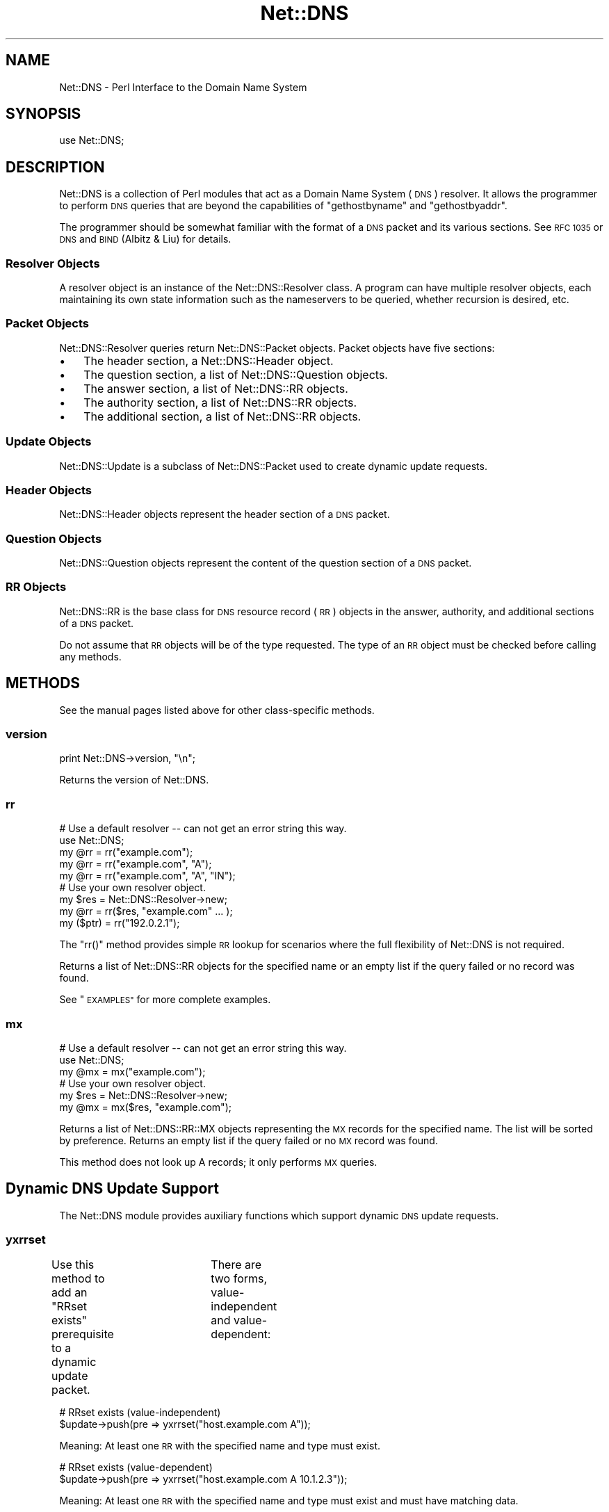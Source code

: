 .\" Automatically generated by Pod::Man 4.09 (Pod::Simple 3.35)
.\"
.\" Standard preamble:
.\" ========================================================================
.de Sp \" Vertical space (when we can't use .PP)
.if t .sp .5v
.if n .sp
..
.de Vb \" Begin verbatim text
.ft CW
.nf
.ne \\$1
..
.de Ve \" End verbatim text
.ft R
.fi
..
.\" Set up some character translations and predefined strings.  \*(-- will
.\" give an unbreakable dash, \*(PI will give pi, \*(L" will give a left
.\" double quote, and \*(R" will give a right double quote.  \*(C+ will
.\" give a nicer C++.  Capital omega is used to do unbreakable dashes and
.\" therefore won't be available.  \*(C` and \*(C' expand to `' in nroff,
.\" nothing in troff, for use with C<>.
.tr \(*W-
.ds C+ C\v'-.1v'\h'-1p'\s-2+\h'-1p'+\s0\v'.1v'\h'-1p'
.ie n \{\
.    ds -- \(*W-
.    ds PI pi
.    if (\n(.H=4u)&(1m=24u) .ds -- \(*W\h'-12u'\(*W\h'-12u'-\" diablo 10 pitch
.    if (\n(.H=4u)&(1m=20u) .ds -- \(*W\h'-12u'\(*W\h'-8u'-\"  diablo 12 pitch
.    ds L" ""
.    ds R" ""
.    ds C` ""
.    ds C' ""
'br\}
.el\{\
.    ds -- \|\(em\|
.    ds PI \(*p
.    ds L" ``
.    ds R" ''
.    ds C`
.    ds C'
'br\}
.\"
.\" Escape single quotes in literal strings from groff's Unicode transform.
.ie \n(.g .ds Aq \(aq
.el       .ds Aq '
.\"
.\" If the F register is >0, we'll generate index entries on stderr for
.\" titles (.TH), headers (.SH), subsections (.SS), items (.Ip), and index
.\" entries marked with X<> in POD.  Of course, you'll have to process the
.\" output yourself in some meaningful fashion.
.\"
.\" Avoid warning from groff about undefined register 'F'.
.de IX
..
.if !\nF .nr F 0
.if \nF>0 \{\
.    de IX
.    tm Index:\\$1\t\\n%\t"\\$2"
..
.    if !\nF==2 \{\
.        nr % 0
.        nr F 2
.    \}
.\}
.\" ========================================================================
.\"
.IX Title "Net::DNS 3"
.TH Net::DNS 3 "2017-08-18" "perl v5.26.1" "User Contributed Perl Documentation"
.\" For nroff, turn off justification.  Always turn off hyphenation; it makes
.\" way too many mistakes in technical documents.
.if n .ad l
.nh
.SH "NAME"
Net::DNS \- Perl Interface to the Domain Name System
.SH "SYNOPSIS"
.IX Header "SYNOPSIS"
.Vb 1
\&    use Net::DNS;
.Ve
.SH "DESCRIPTION"
.IX Header "DESCRIPTION"
Net::DNS is a collection of Perl modules that act as a Domain Name System
(\s-1DNS\s0) resolver. It allows the programmer to perform \s-1DNS\s0 queries that are
beyond the capabilities of \*(L"gethostbyname\*(R" and \*(L"gethostbyaddr\*(R".
.PP
The programmer should be somewhat familiar with the format of a \s-1DNS\s0 packet
and its various sections. See \s-1RFC 1035\s0 or \s-1DNS\s0 and \s-1BIND\s0 (Albitz & Liu) for
details.
.SS "Resolver Objects"
.IX Subsection "Resolver Objects"
A resolver object is an instance of the Net::DNS::Resolver class.
A program can have multiple resolver objects, each maintaining its
own state information such as the nameservers to be queried, whether
recursion is desired, etc.
.SS "Packet Objects"
.IX Subsection "Packet Objects"
Net::DNS::Resolver queries return Net::DNS::Packet objects.
Packet objects have five sections:
.IP "\(bu" 3
The header section, a Net::DNS::Header object.
.IP "\(bu" 3
The question section, a list of Net::DNS::Question objects.
.IP "\(bu" 3
The answer section, a list of Net::DNS::RR objects.
.IP "\(bu" 3
The authority section, a list of Net::DNS::RR objects.
.IP "\(bu" 3
The additional section, a list of Net::DNS::RR objects.
.SS "Update Objects"
.IX Subsection "Update Objects"
Net::DNS::Update is a subclass of Net::DNS::Packet
used to create dynamic update requests.
.SS "Header Objects"
.IX Subsection "Header Objects"
Net::DNS::Header objects represent the header
section of a \s-1DNS\s0 packet.
.SS "Question Objects"
.IX Subsection "Question Objects"
Net::DNS::Question objects represent the content of the question
section of a \s-1DNS\s0 packet.
.SS "\s-1RR\s0 Objects"
.IX Subsection "RR Objects"
Net::DNS::RR is the base class for \s-1DNS\s0 resource record (\s-1RR\s0) objects
in the answer, authority, and additional sections of a \s-1DNS\s0 packet.
.PP
Do not assume that \s-1RR\s0 objects will be of the type requested.
The type of an \s-1RR\s0 object must be checked before calling any methods.
.SH "METHODS"
.IX Header "METHODS"
See the manual pages listed above for other class-specific methods.
.SS "version"
.IX Subsection "version"
.Vb 1
\&    print Net::DNS\->version, "\en";
.Ve
.PP
Returns the version of Net::DNS.
.SS "rr"
.IX Subsection "rr"
.Vb 5
\&    # Use a default resolver \-\- can not get an error string this way.
\&    use Net::DNS;
\&    my @rr = rr("example.com");
\&    my @rr = rr("example.com", "A");
\&    my @rr = rr("example.com", "A", "IN");
\&
\&    # Use your own resolver object.
\&    my $res = Net::DNS::Resolver\->new;
\&    my @rr  = rr($res, "example.com" ... );
\&
\&    my ($ptr) = rr("192.0.2.1");
.Ve
.PP
The \f(CW\*(C`rr()\*(C'\fR method provides simple \s-1RR\s0 lookup for scenarios where
the full flexibility of Net::DNS is not required.
.PP
Returns a list of Net::DNS::RR objects for the specified name
or an empty list if the query failed or no record was found.
.PP
See \*(L"\s-1EXAMPLES\*(R"\s0 for more complete examples.
.SS "mx"
.IX Subsection "mx"
.Vb 3
\&    # Use a default resolver \-\- can not get an error string this way.
\&    use Net::DNS;
\&    my @mx = mx("example.com");
\&
\&    # Use your own resolver object.
\&    my $res = Net::DNS::Resolver\->new;
\&    my @mx  = mx($res, "example.com");
.Ve
.PP
Returns a list of Net::DNS::RR::MX objects representing the \s-1MX\s0
records for the specified name.
The list will be sorted by preference.
Returns an empty list if the query failed or no \s-1MX\s0 record was found.
.PP
This method does not look up A records; it only performs \s-1MX\s0 queries.
.SH "Dynamic DNS Update Support"
.IX Header "Dynamic DNS Update Support"
The Net::DNS module provides auxiliary functions which support
dynamic \s-1DNS\s0 update requests.
.SS "yxrrset"
.IX Subsection "yxrrset"
Use this method to add an \*(L"RRset exists\*(R" prerequisite to a dynamic
update packet.	There are two forms, value-independent and
value-dependent:
.PP
.Vb 2
\&    # RRset exists (value\-independent)
\&    $update\->push(pre => yxrrset("host.example.com A"));
.Ve
.PP
Meaning:  At least one \s-1RR\s0 with the specified name and type must
exist.
.PP
.Vb 2
\&    # RRset exists (value\-dependent)
\&    $update\->push(pre => yxrrset("host.example.com A 10.1.2.3"));
.Ve
.PP
Meaning:  At least one \s-1RR\s0 with the specified name and type must
exist and must have matching data.
.PP
Returns a Net::DNS::RR object or \f(CW\*(C`undef\*(C'\fR if the object could not
be created.
.SS "nxrrset"
.IX Subsection "nxrrset"
Use this method to add an \*(L"RRset does not exist\*(R" prerequisite to
a dynamic update packet.
.PP
.Vb 1
\&    $update\->push(pre => nxrrset("host.example.com A"));
.Ve
.PP
Meaning:  No RRs with the specified name and type can exist.
.PP
Returns a Net::DNS::RR object or \f(CW\*(C`undef\*(C'\fR if the object could not
be created.
.SS "yxdomain"
.IX Subsection "yxdomain"
Use this method to add a \*(L"name is in use\*(R" prerequisite to a dynamic
update packet.
.PP
.Vb 1
\&    $update\->push(pre => yxdomain("host.example.com"));
.Ve
.PP
Meaning:  At least one \s-1RR\s0 with the specified name must exist.
.PP
Returns a Net::DNS::RR object or \f(CW\*(C`undef\*(C'\fR if the object could not
be created.
.SS "nxdomain"
.IX Subsection "nxdomain"
Use this method to add a \*(L"name is not in use\*(R" prerequisite to a
dynamic update packet.
.PP
.Vb 1
\&    $update\->push(pre => nxdomain("host.example.com"));
.Ve
.PP
Meaning:  No \s-1RR\s0 with the specified name can exist.
.PP
Returns a Net::DNS::RR object or \f(CW\*(C`undef\*(C'\fR if the object could not
be created.
.SS "rr_add"
.IX Subsection "rr_add"
Use this method to add RRs to a zone.
.PP
.Vb 1
\&    $update\->push(update => rr_add("host.example.com A 10.1.2.3"));
.Ve
.PP
Meaning:  Add this \s-1RR\s0 to the zone.
.PP
\&\s-1RR\s0 objects created by this method should be added to the \*(L"update\*(R"
section of a dynamic update packet.  The \s-1TTL\s0 defaults to 86400
seconds (24 hours) if not specified.
.PP
Returns a Net::DNS::RR object or \f(CW\*(C`undef\*(C'\fR if the object could not
be created.
.SS "rr_del"
.IX Subsection "rr_del"
Use this method to delete RRs from a zone.  There are three forms:
delete all RRsets, delete an RRset, and delete a specific \s-1RR.\s0
.PP
.Vb 2
\&    # Delete all RRsets.
\&    $update\->push(update => rr_del("host.example.com"));
.Ve
.PP
Meaning:  Delete all RRs having the specified name.
.PP
.Vb 2
\&    # Delete an RRset.
\&    $update\->push(update => rr_del("host.example.com A"));
.Ve
.PP
Meaning:  Delete all RRs having the specified name and type.
.PP
.Vb 2
\&    # Delete a specific RR.
\&    $update\->push(update => rr_del("host.example.com A 10.1.2.3"));
.Ve
.PP
Meaning:  Delete all RRs having the specified name, type, and data.
.PP
\&\s-1RR\s0 objects created by this method should be added to the \*(L"update\*(R"
section of a dynamic update packet.
.PP
Returns a Net::DNS::RR object or \f(CW\*(C`undef\*(C'\fR if the object could not
be created.
.SH "Zone Serial Number Management"
.IX Header "Zone Serial Number Management"
The Net::DNS module provides auxiliary functions which support
policy-driven zone serial numbering regimes.
.SS "\s-1SEQUENTIAL\s0"
.IX Subsection "SEQUENTIAL"
.Vb 1
\&    $successor = $soa\->serial( SEQUENTIAL );
.Ve
.PP
The existing serial number is incremented modulo 2**32.
.SS "\s-1UNIXTIME\s0"
.IX Subsection "UNIXTIME"
.Vb 1
\&    $successor = $soa\->serial( UNIXTIME );
.Ve
.PP
The Unix time scale will be used as the basis for zone serial
numbering. The serial number will be incremented if the time
elapsed since the previous update is less than one second.
.SS "YYYYMMDDxx"
.IX Subsection "YYYYMMDDxx"
.Vb 1
\&    $successor = $soa\->serial( YYYYMMDDxx );
.Ve
.PP
The 32 bit value returned by the auxiliary \f(CW\*(C`YYYYMMDDxx()\*(C'\fR function
will be used as the base for the date-coded zone serial number.
Serial number increments must be limited to 100 per day for the
date information to remain useful.
.SH "Sorting of RR arrays"
.IX Header "Sorting of RR arrays"
\&\f(CW\*(C`rrsort()\*(C'\fR provides functionality to help you sort \s-1RR\s0 arrays. In most cases
this will give you the answer that you want, but you can specify your
own sorting method by using the \f(CW\*(C`Net::DNS::RR::FOO\->set_rrsort_func()\*(C'\fR
class method. See Net::DNS::RR for details.
.SS "rrsort"
.IX Subsection "rrsort"
.Vb 1
\&    use Net::DNS;
\&
\&    my @sorted = rrsort( $rrtype, $attribute, @rr_array );
.Ve
.PP
\&\f(CW\*(C`rrsort()\*(C'\fR selects all RRs from the input array that are of the type defined
by the first argument. Those RRs are sorted based on the attribute that is
specified as second argument.
.PP
There are a number of RRs for which the sorting function is defined in the
code.
.PP
For instance:
.PP
.Vb 1
\&    my @prioritysorted = rrsort( "SRV", "priority", @rr_array );
.Ve
.PP
returns the \s-1SRV\s0 records sorted from lowest to highest priority and for
equal priorities from highest to lowest weight.
.PP
If the function does not exist then a numerical sort on the attribute
value is performed.
.PP
.Vb 1
\&    my @portsorted = rrsort( "SRV", "port", @rr_array );
.Ve
.PP
If the attribute is not defined then either the \f(CW\*(C`default_sort()\*(C'\fR function or
\&\*(L"canonical sorting\*(R" (as defined by \s-1DNSSEC\s0) will be used.
.PP
\&\f(CW\*(C`rrsort()\*(C'\fR returns a sorted array containing only elements of the specified
\&\s-1RR\s0 type.  Any other \s-1RR\s0 types are silently discarded.
.PP
\&\f(CW\*(C`rrsort()\*(C'\fR returns an empty list when arguments are incorrect.
.SH "EXAMPLES"
.IX Header "EXAMPLES"
The following brief examples illustrate some of the features of Net::DNS.
The documentation for individual modules and the demo scripts included
with the distribution provide more extensive examples.
.PP
See Net::DNS::Update for an example of performing dynamic updates.
.SS "Look up host addresses."
.IX Subsection "Look up host addresses."
.Vb 3
\&    use Net::DNS;
\&    my $res   = Net::DNS::Resolver\->new;
\&    my $reply = $res\->search("www.example.com", "A");
\&
\&    if ($reply) {
\&        foreach my $rr ($reply\->answer) {
\&            print $rr\->address, "\en" if $rr\->can("address");
\&        }
\&    } else {
\&        warn "query failed: ", $res\->errorstring, "\en";
\&    }
.Ve
.SS "Find the nameservers for a domain."
.IX Subsection "Find the nameservers for a domain."
.Vb 3
\&    use Net::DNS;
\&    my $res   = Net::DNS::Resolver\->new;
\&    my $reply = $res\->query("example.com", "NS");
\&
\&    if ($reply) {
\&        foreach $rr (grep { $_\->type eq "NS" } $reply\->answer) {
\&            print $rr\->nsdname, "\en";
\&        }
\&    } else {
\&        warn "query failed: ", $res\->errorstring, "\en";
\&    }
.Ve
.SS "Find the \s-1MX\s0 records for a domain."
.IX Subsection "Find the MX records for a domain."
.Vb 4
\&    use Net::DNS;
\&    my $name = "example.com";
\&    my $res  = Net::DNS::Resolver\->new;
\&    my @mx   = mx($res, $name);
\&
\&    if (@mx) {
\&        foreach $rr (@mx) {
\&            print $rr\->preference, "\et", $rr\->exchange, "\en";
\&        }
\&    } else {
\&        warn "Can not find MX records for $name: ", $res\->errorstring, "\en";
\&    }
.Ve
.SS "Print domain \s-1SOA\s0 record in zone file format."
.IX Subsection "Print domain SOA record in zone file format."
.Vb 3
\&    use Net::DNS;
\&    my $res   = Net::DNS::Resolver\->new;
\&    my $reply = $res\->query("example.com", "SOA");
\&
\&    if ($reply) {
\&        foreach my $rr ($reply\->answer) {
\&            $rr\->print;
\&        }
\&    } else {
\&        warn "query failed: ", $res\->errorstring, "\en";
\&    }
.Ve
.SS "Perform a zone transfer and print all the records."
.IX Subsection "Perform a zone transfer and print all the records."
.Vb 4
\&    use Net::DNS;
\&    my $res  = Net::DNS::Resolver\->new;
\&    $res\->tcp_timeout(20);
\&    $res\->nameservers("ns.example.com");
\&
\&    my @zone = $res\->axfr("example.com");
\&
\&    foreach $rr (@zone) {
\&        $rr\->print;
\&    }
\&
\&    warn $res\->errorstring if $res\->errorstring;
.Ve
.SS "Perform a background query and print the reply."
.IX Subsection "Perform a background query and print the reply."
.Vb 5
\&    use Net::DNS;
\&    my $res    = Net::DNS::Resolver\->new;
\&    $res\->udp_timeout(10);
\&    $res\->tcp_timeout(20);
\&    my $socket = $res\->bgsend("host.example.com");
\&
\&    while ( $res\->bgbusy($socket) ) {
\&        # do some work here while waiting for the answer
\&        # ...and some more here
\&    }
\&
\&    my $packet = $res\->bgread($socket);
\&    if ($packet) {
\&        $packet\->print;
\&    } else {
\&        warn "query failed: ", $res\->errorstring, "\en";
\&    }
.Ve
.SH "BUGS"
.IX Header "BUGS"
Net::DNS is slow.
.PP
For other items to be fixed, or if you discover a bug in this
distribution please use the \s-1CPAN\s0 bug reporting system.
.SH "COPYRIGHT"
.IX Header "COPYRIGHT"
Copyright (c)1997\-2000 Michael Fuhr.
.PP
Portions Copyright (c)2002,2003 Chris Reinhardt.
.PP
Portions Copyright (c)2005 Olaf Kolkman (\s-1RIPE NCC\s0)
.PP
Portions Copyright (c)2006 Olaf Kolkman (NLnet Labs)
.PP
Portions Copyright (c)2014 Dick Franks
.PP
All rights reserved.
.SH "LICENSE"
.IX Header "LICENSE"
Permission to use, copy, modify, and distribute this software and its
documentation for any purpose and without fee is hereby granted, provided
that the above copyright notice appear in all copies and that both that
copyright notice and this permission notice appear in supporting
documentation, and that the name of the author not be used in advertising
or publicity pertaining to distribution of the software without specific
prior written permission.
.PP
\&\s-1THE SOFTWARE IS PROVIDED \*(L"AS IS\*(R", WITHOUT WARRANTY OF ANY KIND, EXPRESS OR
IMPLIED, INCLUDING BUT NOT LIMITED TO THE WARRANTIES OF MERCHANTABILITY,
FITNESS FOR A PARTICULAR PURPOSE AND NONINFRINGEMENT. IN NO EVENT SHALL
THE AUTHORS OR COPYRIGHT HOLDERS BE LIABLE FOR ANY CLAIM, DAMAGES OR OTHER
LIABILITY, WHETHER IN AN ACTION OF CONTRACT, TORT OR OTHERWISE, ARISING
FROM, OUT OF OR IN CONNECTION WITH THE SOFTWARE OR THE USE OR OTHER
DEALINGS IN THE SOFTWARE.\s0
.SH "AUTHOR INFORMATION"
.IX Header "AUTHOR INFORMATION"
Net::DNS is maintained at NLnet Labs (www.nlnetlabs.nl) by Willem Toorop.
.PP
Between 2005 and 2012 Net::DNS was maintained by Olaf Kolkman.
.PP
Between 2002 and 2004 Net::DNS was maintained by Chris Reinhardt.
.PP
Net::DNS was created in 1997 by Michael Fuhr.
.SH "SEE ALSO"
.IX Header "SEE ALSO"
perl, Net::DNS::Resolver, Net::DNS::Question, Net::DNS::RR,
Net::DNS::Packet, Net::DNS::Update,
\&\s-1RFC1035,\s0 <http://www.net\-dns.org/>,
\&\fI\s-1DNS\s0 and \s-1BIND\s0\fR by Paul Albitz & Cricket Liu
